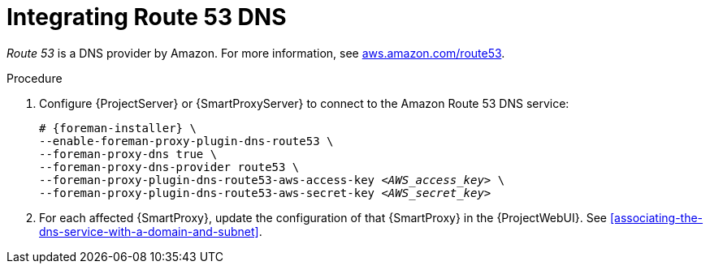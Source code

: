 [id="integratinig-route-53"]
= Integrating Route 53 DNS

_Route 53_ is a DNS provider by Amazon.
For more information, see https://aws.amazon.com/route53/[aws.amazon.com/route53].


.Procedure
. Configure {ProjectServer} or {SmartProxyServer} to connect to the Amazon Route 53 DNS service:
+
[options="nowrap", subs="+quotes,verbatim,attributes"]
----
# {foreman-installer} \
--enable-foreman-proxy-plugin-dns-route53 \
--foreman-proxy-dns true \
--foreman-proxy-dns-provider route53 \
--foreman-proxy-plugin-dns-route53-aws-access-key _<AWS_access_key>_ \
--foreman-proxy-plugin-dns-route53-aws-secret-key _<AWS_secret_key>_
----

. For each affected {SmartProxy}, update the configuration of that {SmartProxy} in the {ProjectWebUI}. See xref:associating-the-dns-service-with-a-domain-and-subnet[].

